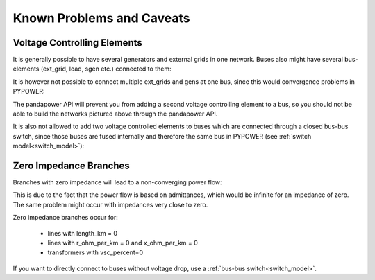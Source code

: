 Known Problems and Caveats
==========================

  
Voltage Controlling Elements
-------------------------------

It is generally possible to have several generators and external grids in one network. Buses also might have several bus-elements (ext_grid, load, sgen etc.) connected to them:
    
.. image:: /pics/caveats/voltage_yes2.png
	:width: 42em
	:alt: alternate Text
	:align: center
   
It is however not possible to connect multiple ext_grids and gens at one bus, since this would convergence problems in PYPOWER:

.. image:: /pics/caveats/voltage_no.png
	:width: 42em
	:alt: alternate Text
	:align: center
    
The pandapower API will prevent you from adding a second voltage controlling element to a bus, so you should not be able to build the networks pictured above through the pandapower API.

It is also not allowed to add two voltage controlled elements to buses which are connected through a closed bus-bus switch, since those buses are fused internally and therefore the same bus in PYPOWER (see :ref:`switch model<switch_model>`):

.. image:: /pics/caveats/voltage_no2.png
	:width: 22em
	:alt: alternate Text
	:align: center
    
 
   
Zero Impedance Branches
-------------------------------

Branches with zero impedance will lead to a non-converging power flow:

.. image:: /pics/caveats/zero_branch.png
	:width: 20em
	:alt: alternate Text
	:align: center
    
This is due to the fact that the power flow is based on admittances, which would be infinite for an impedance of zero. The same problem might occur with impedances very close to zero.

Zero impedance branches occur for:

    - lines with length_km = 0
    - lines with r_ohm_per_km = 0 and x_ohm_per_km = 0
    - transformers with vsc_percent=0
    
If you want to directly connect to buses without voltage drop, use a :ref:`bus-bus switch<switch_model>`.
